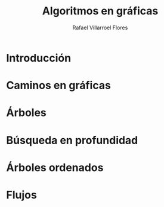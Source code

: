 #+title: Algoritmos en gráficas
#+author: Rafael Villarroel Flores

* Introducción
* Caminos en gráficas
* Árboles
* Búsqueda en profundidad
* Árboles ordenados
* Flujos
